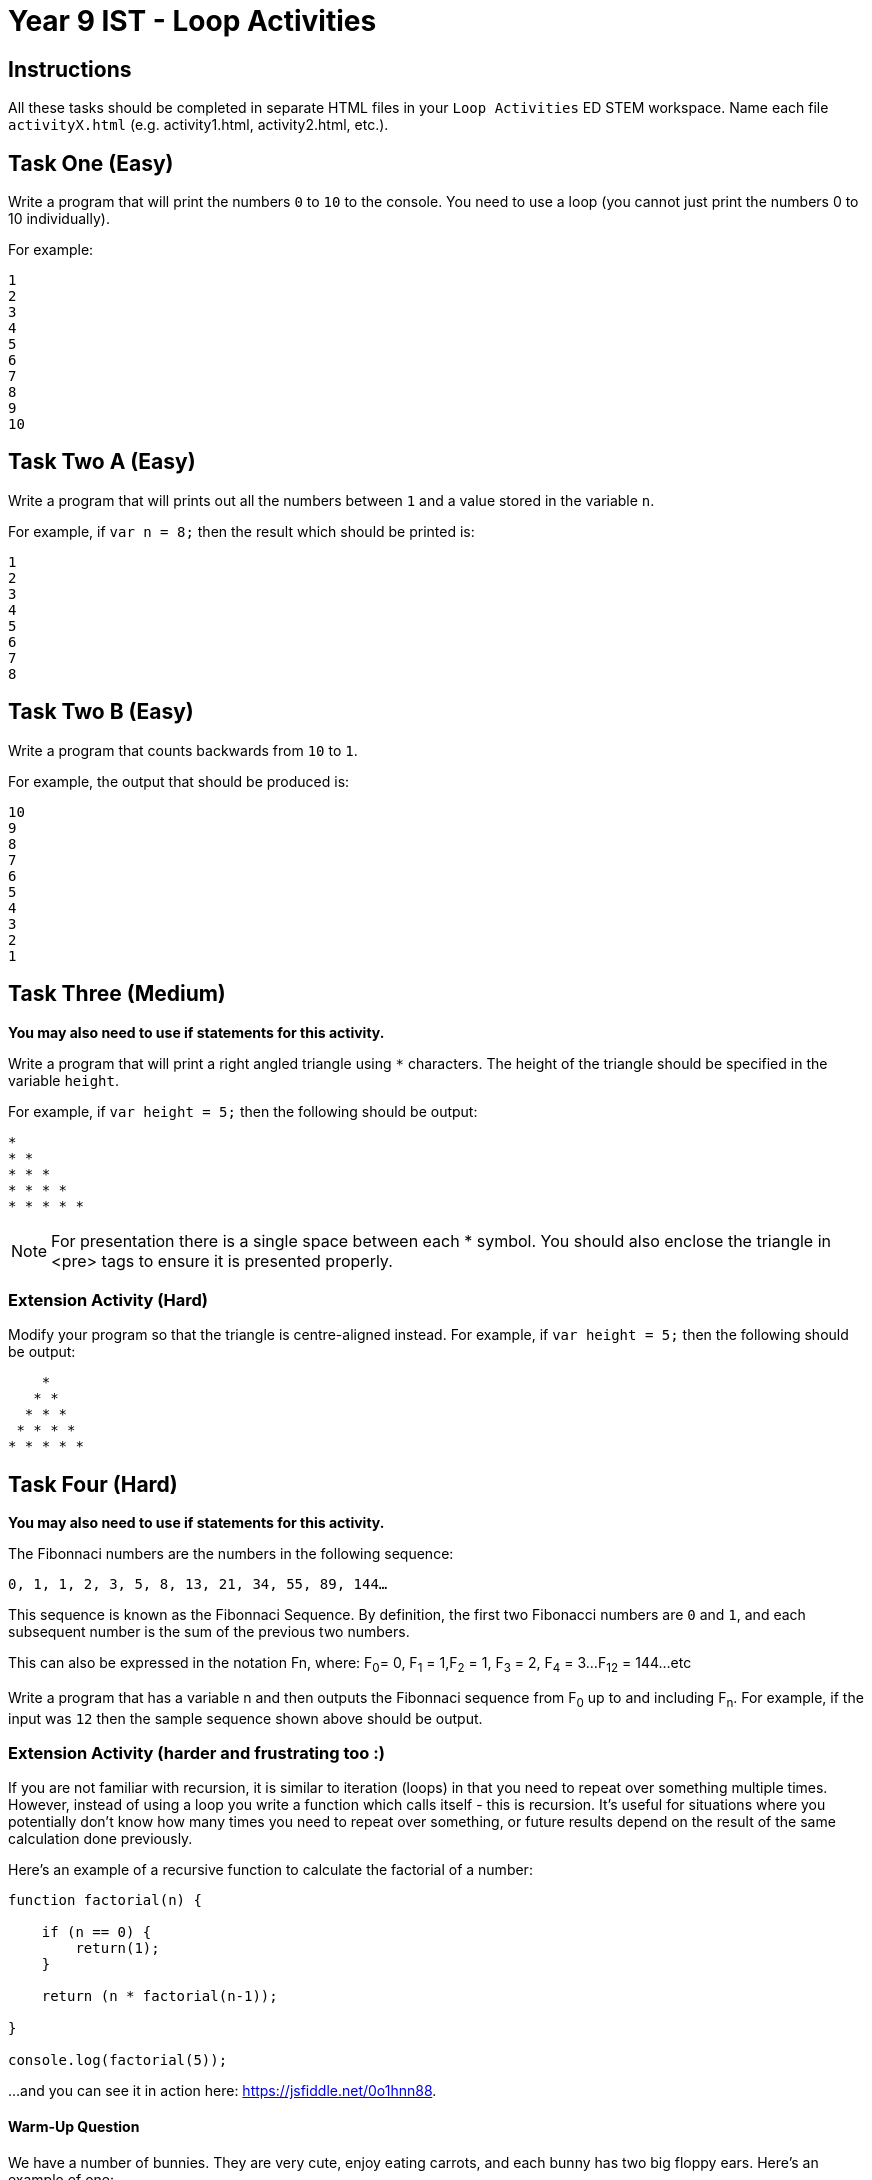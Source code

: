 :page-layout: standard
:page-title: Year 9 IST - Loop Activities
:icons: font

= Year 9 IST - Loop Activities =

== Instructions ==

All these tasks should be completed in separate HTML files in your `Loop Activities` ED STEM workspace. Name each file `activityX.html` (e.g. activity1.html, activity2.html, etc.).

== Task One (Easy) ==

Write a program that will print the numbers `0` to `10` to the console. You need to use a loop (you cannot just print the numbers 0 to 10 individually).

For example:

....
1
2
3
4
5
6
7
8
9
10
....

== Task Two A (Easy) ==

Write a program that will prints out all the numbers between `1` and a value stored in the variable `n`.

For example, if `var n = 8;` then the result which should be printed is:

....
1
2
3
4
5
6
7
8
....

== Task Two B (Easy) ==

Write a program that counts backwards from `10` to `1`.

For example, the output that should be produced is:

....
10
9
8
7
6
5
4
3
2
1
....

== Task Three (Medium) ==

*You may also need to use if statements for this activity.*

Write a program that will print a right angled triangle using `*` characters. The height of the triangle should be specified in the variable `height`.

For example, if `var height = 5;` then the following should be output:

....
*
* *
* * *
* * * *
* * * * *
....

NOTE: For presentation there is a single space between each * symbol. You should also enclose the triangle in <pre> tags to ensure it is presented properly.

=== Extension Activity (Hard) ===

Modify your program so that the triangle is centre-aligned instead. For example, if `var height = 5;` then the following should be output:

....
    *
   * *
  * * *
 * * * *
* * * * *
....

== Task Four (Hard) ==

*You may also need to use if statements for this activity.*

The Fibonnaci numbers are the numbers in the following sequence:

`0, 1, 1, 2, 3, 5, 8, 13, 21, 34, 55, 89, 144...`

This sequence is known as the Fibonnaci Sequence. By definition, the first two Fibonacci numbers are `0` and `1`, and each subsequent number is the sum of the previous two numbers.

This can also be expressed in the notation Fn, where: F~0~= 0, F~1~ = 1,F~2~ = 1, F~3~ = 2, F~4~ = 3...F~12~ = 144...etc

Write a program that has a variable n and then outputs the Fibonnaci sequence from F~0~ up to and including F~n~. For example, if the input was `12` then the sample sequence shown above should be output.

=== Extension Activity (harder and frustrating too :) ===

If you are not familiar with recursion, it is similar to iteration (loops) in that you need to repeat over something multiple times. However, instead of using a loop you write a function which calls itself - this is recursion. It's useful for situations where you potentially don't know how many times you need to repeat over something, or future results depend on the result of the same calculation done previously.

Here's an example of a recursive function to calculate the factorial of a number:

....
function factorial(n) {

    if (n == 0) {
        return(1);
    }

    return (n * factorial(n-1));

}

console.log(factorial(5));
....

...and you can see it in action here: https://jsfiddle.net/0o1hnn88[https://jsfiddle.net/0o1hnn88^].

==== Warm-Up Question ====

We have a number of bunnies. They are very cute, enjoy eating carrots, and each bunny has two big floppy ears. Here's an example of one:

image::bunny.jpg[Bunny, link="bunny.jpg"]

Awwwwwww...

Now that you're in a happy mood, let's apply that towards some programming.

Write a recursive function `bunnyEars(n)` to compute the total number of ears across all the bunnies, with the number of bunnies being represented by the parameter n.

For example, if `n = 4` then the function should return `8` as there are four bunnies, each with two ears. Note, you need to write the function using recursion – you can't just do `return n * 2`.

==== Here comes fun... ====

Now that you have gotten your head around recursion (or at least understand how it works) let's attempt a more complex problem.

Write a recursive function `fibonnaci(n)` to output the Fibonnaci numbers up to and including F~n~

==== This sounds time consuming and labour intensive... ====

Assume that a non-negative integer is stored in the variable n. Return the sum of its digits recursively (no loops can be used). You cannot convert n to a string, you must always operate upon that variable as an integer.

For example, if `n = 123` then the result is 6 (i.e. 1 + 2 + 3).

HINT: If you mod (%) by 10 it will return the rightmost digit (126 % 10 = 6). If you divide (/) by 10 it removes the rightmost digit (126 / 10 = 12).

[footnote]##Credit to codingbat.com for some of these questions##
